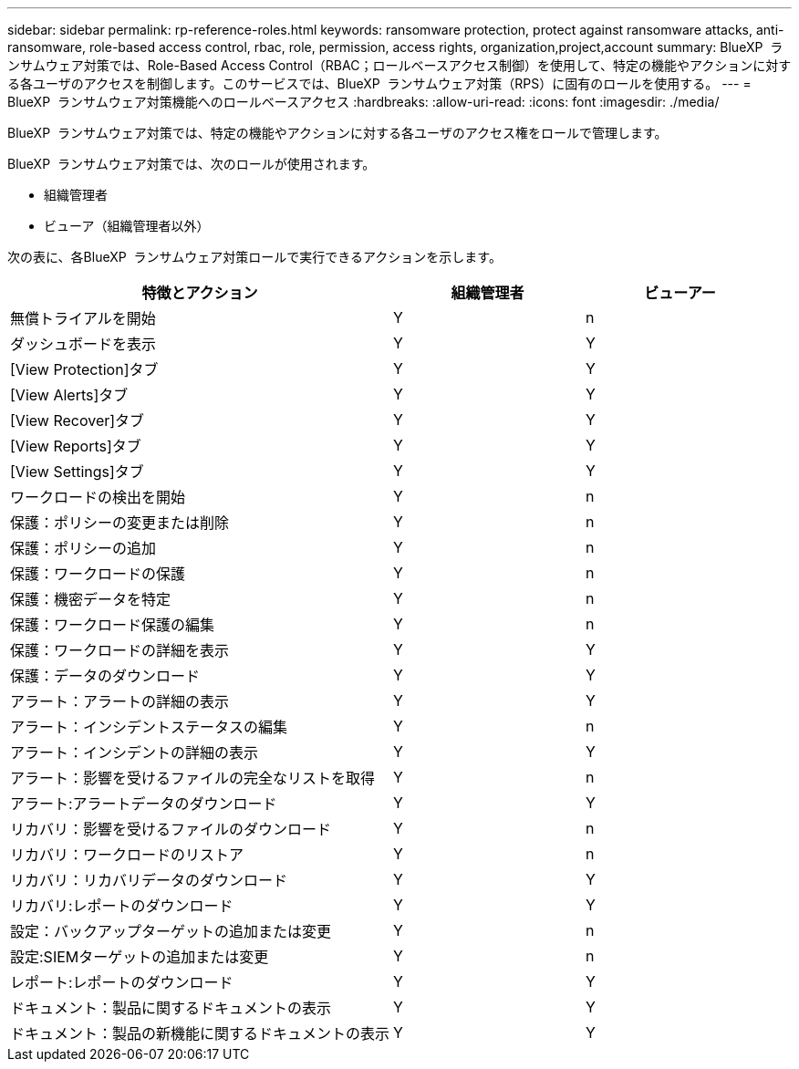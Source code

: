 ---
sidebar: sidebar 
permalink: rp-reference-roles.html 
keywords: ransomware protection, protect against ransomware attacks, anti-ransomware, role-based access control, rbac, role, permission, access rights, organization,project,account 
summary: BlueXP  ランサムウェア対策では、Role-Based Access Control（RBAC；ロールベースアクセス制御）を使用して、特定の機能やアクションに対する各ユーザのアクセスを制御します。このサービスでは、BlueXP  ランサムウェア対策（RPS）に固有のロールを使用する。 
---
= BlueXP  ランサムウェア対策機能へのロールベースアクセス
:hardbreaks:
:allow-uri-read: 
:icons: font
:imagesdir: ./media/


[role="lead"]
BlueXP  ランサムウェア対策では、特定の機能やアクションに対する各ユーザのアクセス権をロールで管理します。

BlueXP  ランサムウェア対策では、次のロールが使用されます。

* 組織管理者
* ビューア（組織管理者以外）


次の表に、各BlueXP  ランサムウェア対策ロールで実行できるアクションを示します。

[cols="40,20a,20a"]
|===
| 特徴とアクション | 組織管理者 | ビューアー 


| 無償トライアルを開始  a| 
Y
 a| 
n



| ダッシュボードを表示  a| 
Y
 a| 
Y



| [View Protection]タブ  a| 
Y
 a| 
Y



| [View Alerts]タブ  a| 
Y
 a| 
Y



| [View Recover]タブ  a| 
Y
 a| 
Y



| [View Reports]タブ  a| 
Y
 a| 
Y



| [View Settings]タブ  a| 
Y
 a| 
Y



| ワークロードの検出を開始  a| 
Y
 a| 
n



| 保護：ポリシーの変更または削除  a| 
Y
 a| 
n



| 保護：ポリシーの追加  a| 
Y
 a| 
n



| 保護：ワークロードの保護  a| 
Y
 a| 
n



| 保護：機密データを特定  a| 
Y
 a| 
n



| 保護：ワークロード保護の編集  a| 
Y
 a| 
n



| 保護：ワークロードの詳細を表示  a| 
Y
 a| 
Y



| 保護：データのダウンロード  a| 
Y
 a| 
Y



| アラート：アラートの詳細の表示  a| 
Y
 a| 
Y



| アラート：インシデントステータスの編集  a| 
Y
 a| 
n



| アラート：インシデントの詳細の表示  a| 
Y
 a| 
Y



| アラート：影響を受けるファイルの完全なリストを取得  a| 
Y
 a| 
n



| アラート:アラートデータのダウンロード  a| 
Y
 a| 
Y



| リカバリ：影響を受けるファイルのダウンロード  a| 
Y
 a| 
n



| リカバリ：ワークロードのリストア  a| 
Y
 a| 
n



| リカバリ：リカバリデータのダウンロード  a| 
Y
 a| 
Y



| リカバリ:レポートのダウンロード  a| 
Y
 a| 
Y



| 設定：バックアップターゲットの追加または変更  a| 
Y
 a| 
n



| 設定:SIEMターゲットの追加または変更  a| 
Y
 a| 
n



| レポート:レポートのダウンロード  a| 
Y
 a| 
Y



| ドキュメント：製品に関するドキュメントの表示  a| 
Y
 a| 
Y



| ドキュメント：製品の新機能に関するドキュメントの表示  a| 
Y
 a| 
Y

|===